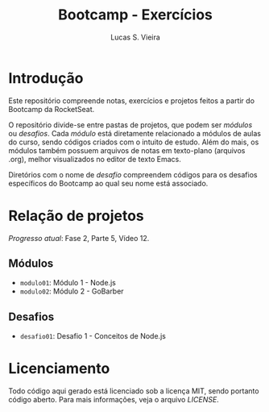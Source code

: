 #+TITLE:  Bootcamp - Exercícios
#+AUTHOR: Lucas S. Vieira
#+EMAIL:  lucasvieira@protonmail.com

* Introdução

Este repositório compreende notas, exercícios e projetos feitos a
partir do Bootcamp da RocketSeat.

O repositório divide-se entre pastas de projetos, que podem ser
/módulos/ ou /desafios/. Cada /módulo/ está diretamente relacionado a
módulos de aulas do curso, sendo códigos criados com o intuito de
estudo. Além do mais, os módulos também possuem arquivos de notas em
texto-plano (arquivos .org), melhor visualizados no editor de texto
Emacs.

Diretórios com o nome de /desafio/ compreendem códigos para os desafios
específicos do Bootcamp ao qual seu nome está associado.

* Relação de projetos

/Progresso atual/: Fase 2, Parte 5, Vídeo 12.

** Módulos

- =modulo01=: Módulo 1 - Node.js
- =modulo02=: Módulo 2 - GoBarber

** Desafios

- =desafio01=: Desafio 1 - Conceitos de Node.js

* Licenciamento

Todo código aqui gerado está licenciado sob a licença MIT, sendo
portanto código aberto. Para mais informações, veja o arquivo [[LICENSE]].

